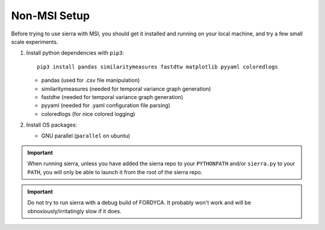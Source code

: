 .. _ln-nonmsi-setup:

Non-MSI Setup
=============

Before trying to use sierra with MSI, you should get it installed and running on
your local machine, and try a few small scale experiments.

#. Install python dependencies with ``pip3``::

     pip3 install pandas similaritymeasures fastdtw matplotlib pyyaml coloredlogs

   - pandas (used for .csv file manipulation)
   - similaritymeasures (needed for temporal variance graph generation)
   - fastdtw (needed for temporal variance graph generation)
   - pyyaml (needed for .yaml configuration file parsing)
   - coloredlogs (for nice colored logging)
   
#. Install OS packages:

   - GNU parallel (``parallel`` on ubuntu)

.. IMPORTANT:: When running sierra, unless you have added the sierra repo to
               your ``PYTHONPATH`` and/or ``sierra.py`` to your ``PATH``, you
               will only be able to launch it from the root of the sierra repo.

.. IMPORTANT:: Do not try to run sierra with a debug build of FORDYCA. It
               probably won't work and will be obnoxiously/irritatingly slow if
               it does.
